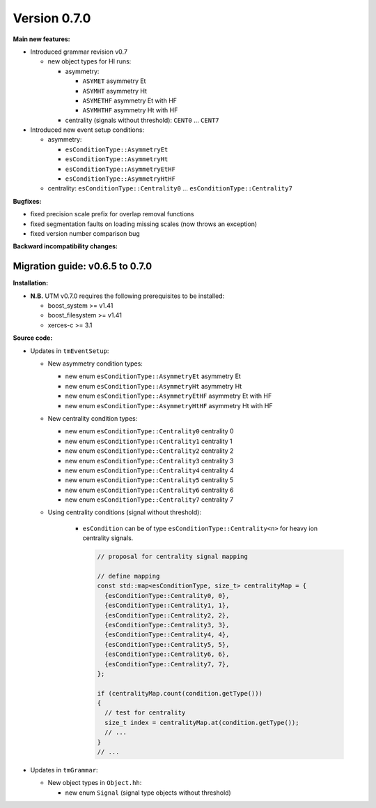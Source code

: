 ..

Version 0.7.0
=============

**Main new features:**

* Introduced grammar revision v0.7

  * new object types for HI runs:

    * asymmetry:

      * ``ASYMET`` asymmetry Et
      * ``ASYMHT`` asymmetry Ht
      * ``ASYMETHF`` asymmetry Et with HF
      * ``ASYMHTHF`` asymmetry Ht with HF

    * centrality (signals without threshold): ``CENT0`` ... ``CENT7``

* Introduced new event setup conditions:

  * asymmetry:

    * ``esConditionType::AsymmetryEt``
    * ``esConditionType::AsymmetryHt``
    * ``esConditionType::AsymmetryEtHF``
    * ``esConditionType::AsymmetryHtHF``

  * centrality: ``esConditionType::Centrality0`` ... ``esConditionType::Centrality7``

**Bugfixes:**

* fixed precision scale prefix for overlap removal functions
* fixed segmentation faults on loading missing scales (now throws an exception)
* fixed version number comparison bug

**Backward incompatibility changes:**


Migration guide: v0.6.5 to 0.7.0
--------------------------------

**Installation:**

* **N.B.** UTM v0.7.0 requires the following prerequisites to be installed:

  * boost_system >= v1.41
  * boost_filesystem >= v1.41
  * xerces-c >= 3.1

**Source code:**

* Updates in ``tmEventSetup``:

  * New asymmetry condition types:

    * new enum ``esConditionType::AsymmetryEt`` asymmetry Et
    * new enum ``esConditionType::AsymmetryHt`` asymmetry Ht
    * new enum ``esConditionType::AsymmetryEtHF`` asymmetry Et with HF
    * new enum ``esConditionType::AsymmetryHtHF`` asymmetry Ht with HF

  * New centrality condition types:

    * new enum ``esConditionType::Centrality0`` centrality 0
    * new enum ``esConditionType::Centrality1`` centrality 1
    * new enum ``esConditionType::Centrality2`` centrality 2
    * new enum ``esConditionType::Centrality3`` centrality 3
    * new enum ``esConditionType::Centrality4`` centrality 4
    * new enum ``esConditionType::Centrality5`` centrality 5
    * new enum ``esConditionType::Centrality6`` centrality 6
    * new enum ``esConditionType::Centrality7`` centrality 7

  * Using centrality conditions (signal without threshold):

     * ``esCondition`` can be of type ``esConditionType::Centrality<n>`` for
       heavy ion centrality signals.

       .. sourcecode:: cpp

           // proposal for centrality signal mapping

           // define mapping
           const std::map<esConditionType, size_t> centralityMap = {
             {esConditionType::Centrality0, 0},
             {esConditionType::Centrality1, 1},
             {esConditionType::Centrality2, 2},
             {esConditionType::Centrality3, 3},
             {esConditionType::Centrality4, 4},
             {esConditionType::Centrality5, 5},
             {esConditionType::Centrality6, 6},
             {esConditionType::Centrality7, 7},
           };

           if (centralityMap.count(condition.getType()))
           {
             // test for centrality
             size_t index = centralityMap.at(condition.getType());
             // ...
           }
           // ...


* Updates in ``tmGrammar``:

  * New object types in ``Object.hh``:

    * new enum ``Signal`` (signal type objects without threshold)
